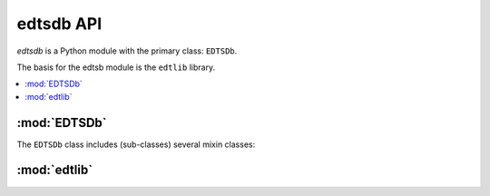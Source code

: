..
    Copyright (c) 2018..2020 Bobby Noelte
    SPDX-License-Identifier: Apache-2.0

.. _cogeno_edts_api:

edtsdb API
##########

.. module:: edtsdb
    :synopsis: Extended DTS database

`edtsdb` is a Python module with the primary class: ``EDTSDb``.

The basis for the edtsb module is the ``edtlib`` library.

.. contents::
   :depth: 2
   :local:
   :backlinks: top

:mod:`EDTSDb`
=============

.. doxygenclass:: cogeno::modules::edtsdb::database::EDTSDb
    :project: cogeno
    :members:
    :undoc-members:

The ``EDTSDb`` class includes (sub-classes) several mixin classes:

.. doxygenclass:: cogeno::modules::edtsdb::consumer::EDTSConsumerMixin
    :project: cogeno
    :members:
    :undoc-members:

.. doxygenclass:: cogeno::modules::edtsdb::extractor::EDTSExtractorMixin
    :project: cogeno
    :members:
    :undoc-members:

.. doxygenclass:: cogeno::modules::edtsdb::provider::EDTSProviderMixin
    :project: cogeno
    :members:
    :undoc-members:

:mod:`edtlib`
==============

.. doxygenclass:: cogeno::modules::edtsdb::libraries::edtlib::EDT
    :project: cogeno
    :members:
    :undoc-members:

.. doxygenclass:: cogeno::modules::edtsdb::libraries::edtlib::Node
    :project: cogeno
    :members:
    :undoc-members:

.. doxygenclass:: cogeno::modules::edtsdb::libraries::edtlib::Register
    :project: cogeno
    :members:
    :undoc-members:

.. doxygenclass:: cogeno::modules::edtsdb::libraries::edtlib::ControllerAndData
    :project: cogeno
    :members:
    :undoc-members:

